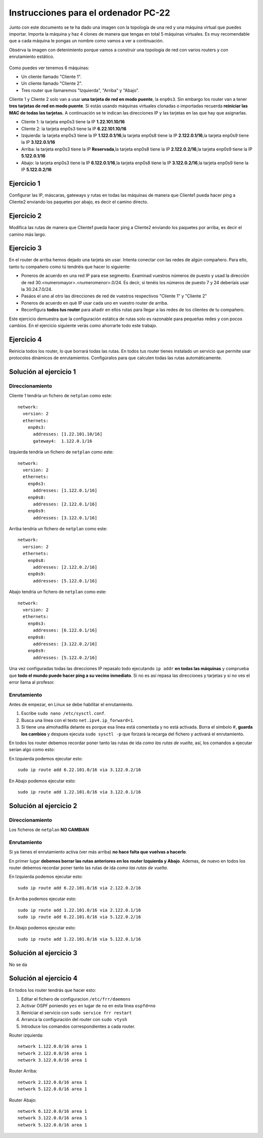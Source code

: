 
Instrucciones para el ordenador PC-22
=========================================

Junto con este documento se te ha dado una imagen con la topología de una red y una máquina virtual que puedes importar. Importa la máquina y haz 4 clones de manera que tengas en total 5 máquinas virtuales. Es muy recomendable que a cada máquina le pongas un nombre como vamos a ver a continuación. 

Obsérva la imagen con detenimiento porque vamos a construir una topologia de red con varios routers y con 
enrutamiento estático. 

.. figure:: Red.png

Como puedes ver tenemos 6 máquinas:

* Un cliente llamado "Cliente 1".
* Un cliente llamado "Cliente 2".
* Tres router que llamaremos "Izquierda", "Arriba" y "Abajo".


Cliente 1 y Cliente 2 solo van a usar **una tarjeta de red en modo puente**, la ``enp0s3``. Sin embargo  los router van a tener **tres tarjetas de red en modo puente**. Si estás usando máquinas virtuales clonadas o importadas recuerda **reiniciar las MAC de todas las tarjetas.** A continuación se te indican las direcciones IP y las tarjetas en las que hay que asignarlas.

* Cliente 1: la tarjeta enp0s3 tiene la IP **1.22.101.10/16**
* Cliente 2: la tarjeta enp0s3 tiene la IP **6.22.101.10/16**
* Izquierda: la tarjeta enp0s3 tiene la IP **1.122.0.1/16**,la tarjeta enp0s8 tiene la IP **2.122.0.1/16**,la tarjeta enp0s9 tiene la IP **3.122.0.1/16**
* Arriba: la tarjeta enp0s3 tiene la IP **Reservada**,la tarjeta enp0s8 tiene la IP **2.122.0.2/16**,la tarjeta enp0s9 tiene la IP **5.122.0.1/16**
* Abajo: la tarjeta enp0s3 tiene la IP **6.122.0.1/16**,la tarjeta enp0s8 tiene la IP **3.122.0.2/16**,la tarjeta enp0s9 tiene la IP **5.122.0.2/16**




Ejercicio 1
--------------
Configurar las IP, máscaras, gateways y rutas en todas las máquinas de manera que Cliente1 pueda hacer ping a Cliente2 enviando los paquetes por abajo, es decir el camino directo.

Ejercicio 2
--------------
Modifica las rutas de manera que Cliente1 pueda hacer ping a Cliente2 enviando los paquetes por arriba, es decir el camino más largo.

Ejercicio 3
--------------
En el router de arriba hemos dejado una tarjeta sin usar. Intenta conectar con las redes de algún compañero. Para ello, tanto tu compañero como tú tendréis que hacer lo siguiente:

* Poneros de acuerdo en una red IP para ese segmento. Examinad vuestros números de puesto y usad la dirección de red 30.<numeromayor>.<numeromenor>.0/24. Es decir, si tenéis los números de puesto 7 y 24 deberíais usar la 30.24.7.0/24. 
* Pasáos el uno al otro las direcciones de red de vuestros respectivos "Cliente 1" y "Cliente 2"
* Poneros de acuerdo en qué IP usar cada uno en vuestro router de arriba.
* Reconfigura **todos tus router** para añadir en ellos rutas para llegar a las redes de los clientes de tu compañero.

Este ejercicio demuestra que la configuración estática de rutas solo es razonable para pequeñas redes y con pocos cambios. En el ejercicio siguiente verás como ahorrarte todo este trabajo.



Ejercicio 4
-------------
Reinicia todos los router, lo que borrará todas las rutas. En todos tus router tienes instalado un servicio que permite usar protocolos dinámicos de enrutamientos. Configúralos para que calculen todas las rutas automáticamente.


Solución al ejercicio 1
------------------------

Direccionamiento
~~~~~~~~~~~~~~~~~~~~~
Cliente 1 tendría un fichero de ``netplan`` como este::
	
	network:
	  version: 2 
	  ethernets: 
	    enp0s3:
	      addresses: [1.22.101.10/16]
	      gateway4:  1.122.0.1/16
	

Izquierda tendría un fichero de ``netplan`` como este::
	
	network:
	  version: 2 
	  ethernets: 
	    enp0s3:
	      addresses: [1.122.0.1/16]
	    enp0s8:
	      addresses: [2.122.0.1/16]
	    enp0s9:
	      addresses: [3.122.0.1/16]
	
	

Arriba tendría un fichero de ``netplan`` como este::
	
	network:
	  version: 2 
	  ethernets: 
	    enp0s8:
	      addresses: [2.122.0.2/16]
	    enp0s9:
	      addresses: [5.122.0.1/16]
	
	

Abajo tendría un fichero de ``netplan`` como este::
	
	network:
	  version: 2 
	  ethernets: 
	    enp0s3:
	      addresses: [6.122.0.1/16]
	    enp0s8:
	      addresses: [3.122.0.2/16]
	    enp0s9:
	      addresses: [5.122.0.2/16]
	
	

Una vez configuradas todas las direcciones IP repasalo todo ejecutando ``ip addr`` **en todas las máquinas** y comprueba que **todo el mundo puede hacer ping a su vecino inmediato**. Si no es así repasa las direcciones y tarjetas y si no ves el error llama al profesor.

Enrutamiento
~~~~~~~~~~~~~~~~~~~~~~~~~
Antes de empezar, en Linux se debe habilitar el enrutamiento.

1. Escribe ``sudo nano /etc/sysctl.conf``.
2. Busca una línea con el texto ``net.ipv4.ip_forward=1``.
3. Si tiene una almohadilla delante es porque esa línea está comentada y no está activada. Borra el símbolo #, **guarda los cambios** y despues ejecuta ``sudo sysctl -p`` que forzará la recarga del fichero y activará el enrutamiento.

En todos los router debemos recordar poner tanto las rutas de ida *como las rutas de vuelta*, así, los comandos a ejecutar serían algo como esto:

En Izquierda podemos ejecutar esto::

	sudo ip route add 6.22.101.0/16 via 3.122.0.2/16

En Abajo podemos ejecutar esto::

	sudo ip route add 1.22.101.0/16 via 3.122.0.1/16




Solución al ejercicio 2
------------------------

Direccionamiento
~~~~~~~~~~~~~~~~~~~~~
Los ficheros de ``netplan`` **NO CAMBIAN**

Enrutamiento
~~~~~~~~~~~~~~~~~~~~~~~~~
Si ya tienes el enrutamiento activa (ver más arriba) **no hace falta que vuelvas a hacerlo**.

En primer lugar **debemos borrar las rutas anteriores en los router Izquierda y Abajo**. Ademas, de nuevo en todos los router debemos recordar poner tanto las rutas de ida *como las rutas de vuelta*. 

En Izquierda podemos ejecutar esto::

	sudo ip route add 6.22.101.0/16 via 2.122.0.2/16

En Arriba podemos ejecutar esto::

	sudo ip route add 1.22.101.0/16 via 2.122.0.1/16
	sudo ip route add 6.22.101.0/16 via 5.122.0.2/16

En Abajo podemos ejecutar esto::

	sudo ip route add 1.22.101.0/16 via 5.122.0.1/16




Solución al ejercicio 3
-------------------------
No se da

Solución al ejercicio 4
------------------------
En todos los router tendrás que hacer esto:

1. Editar el fichero de configuracion ``/etc/frr/daemons``
2. Activar OSPF poniendo ``yes``  en lugar de ``no`` en esta línea ``ospfd=no``
3. Reiniciar el servicio con ``sudo service frr restart``
4. Arranca la configuración del router con ``sudo vtysh``
5. Introduce los comandos correspondientes a cada router.

Router izquierda::

	network 1.122.0.0/16 area 1
	network 2.122.0.0/16 area 1
	network 3.122.0.0/16 area 1

Router Arriba::

	network 2.122.0.0/16 area 1
	network 5.122.0.0/16 area 1

Router Abajo::

	network 6.122.0.0/16 area 1
	network 3.122.0.0/16 area 1
	network 5.122.0.0/16 area 1
